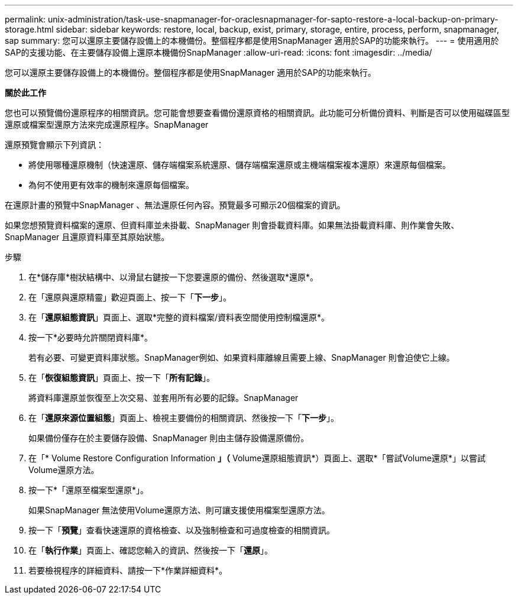 ---
permalink: unix-administration/task-use-snapmanager-for-oraclesnapmanager-for-sapto-restore-a-local-backup-on-primary-storage.html 
sidebar: sidebar 
keywords: restore, local, backup, exist, primary, storage, entire, process, perform, snapmanager, sap 
summary: 您可以還原主要儲存設備上的本機備份。整個程序都是使用SnapManager 適用於SAP的功能來執行。 
---
= 使用適用於SAP的支援功能、在主要儲存設備上還原本機備份SnapManager
:allow-uri-read: 
:icons: font
:imagesdir: ../media/


[role="lead"]
您可以還原主要儲存設備上的本機備份。整個程序都是使用SnapManager 適用於SAP的功能來執行。

*關於此工作*

您也可以預覽備份還原程序的相關資訊。您可能會想要查看備份還原資格的相關資訊。此功能可分析備份資料、判斷是否可以使用磁碟區型還原或檔案型還原方法來完成還原程序。SnapManager

還原預覽會顯示下列資訊：

* 將使用哪種還原機制（快速還原、儲存端檔案系統還原、儲存端檔案還原或主機端檔案複本還原）來還原每個檔案。
* 為何不使用更有效率的機制來還原每個檔案。


在還原計畫的預覽中SnapManager 、無法還原任何內容。預覽最多可顯示20個檔案的資訊。

如果您想預覽資料檔案的還原、但資料庫並未掛載、SnapManager 則會掛載資料庫。如果無法掛載資料庫、則作業會失敗、SnapManager 且還原資料庫至其原始狀態。

.步驟
. 在*儲存庫*樹狀結構中、以滑鼠右鍵按一下您要還原的備份、然後選取*還原*。
. 在「還原與還原精靈」歡迎頁面上、按一下「*下一步*」。
. 在「*還原組態資訊*」頁面上、選取*完整的資料檔案/資料表空間使用控制檔還原*。
. 按一下*必要時允許關閉資料庫*。
+
若有必要、可變更資料庫狀態。SnapManager例如、如果資料庫離線且需要上線、SnapManager 則會迫使它上線。

. 在「*恢復組態資訊*」頁面上、按一下「*所有記錄*」。
+
將資料庫還原並恢復至上次交易、並套用所有必要的記錄。SnapManager

. 在「*還原來源位置組態*」頁面上、檢視主要備份的相關資訊、然後按一下「*下一步*」。
+
如果備份僅存在於主要儲存設備、SnapManager 則由主儲存設備還原備份。

. 在「* Volume Restore Configuration Information *」（* Volume還原組態資訊*）頁面上、選取*「嘗試Volume還原*」以嘗試Volume還原方法。
. 按一下*「還原至檔案型還原*」。
+
如果SnapManager 無法使用Volume還原方法、則可讓支援使用檔案型還原方法。

. 按一下「*預覽*」查看快速還原的資格檢查、以及強制檢查和可過度檢查的相關資訊。
. 在「*執行作業*」頁面上、確認您輸入的資訊、然後按一下「*還原*」。
. 若要檢視程序的詳細資料、請按一下*作業詳細資料*。

